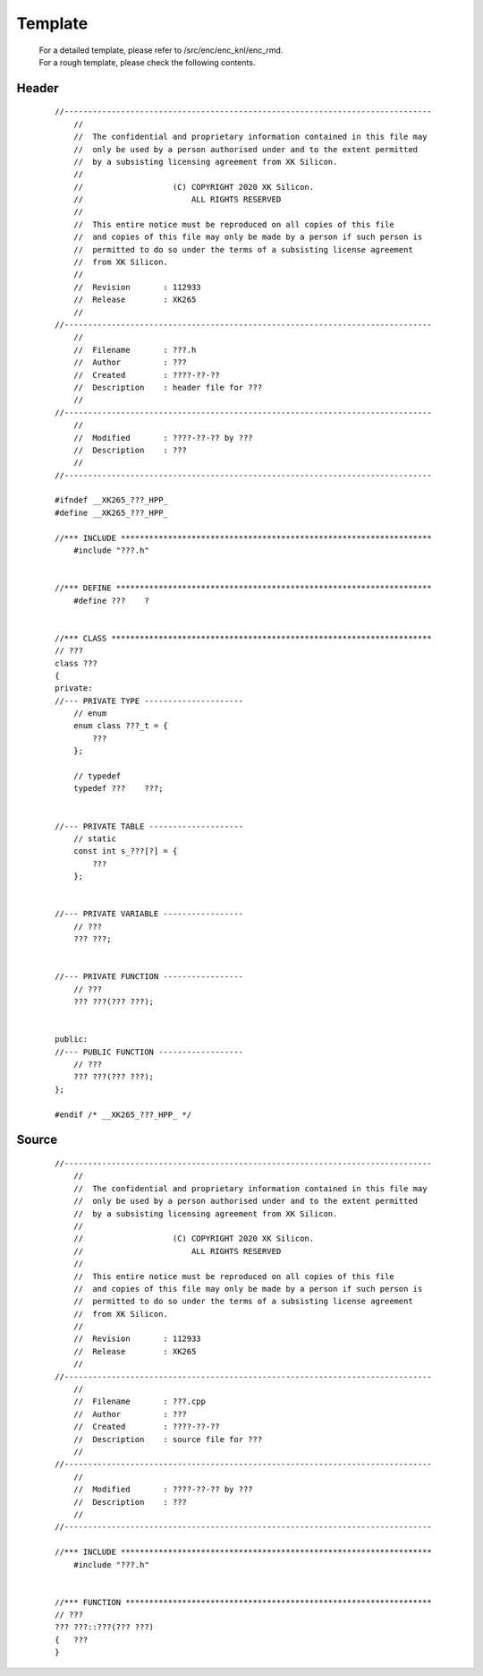 .. -----------------------------------------------------------------------------
    ..
    ..  Filename       : main.rst
    ..  Author         : Huang Leilei
    ..  Created        : 2020-07-12
    ..  Description    : template related documents
    ..
.. -----------------------------------------------------------------------------

Template
========

    |   For a detailed template, please refer to /src/enc/enc_knl/enc_rmd.
    |   For a rough template, please check the following contents.


Header
------

    ::

        //------------------------------------------------------------------------------
            //
            //  The confidential and proprietary information contained in this file may
            //  only be used by a person authorised under and to the extent permitted
            //  by a subsisting licensing agreement from XK Silicon.
            //
            //                   (C) COPYRIGHT 2020 XK Silicon.
            //                       ALL RIGHTS RESERVED
            //
            //  This entire notice must be reproduced on all copies of this file
            //  and copies of this file may only be made by a person if such person is
            //  permitted to do so under the terms of a subsisting license agreement
            //  from XK Silicon.
            //
            //  Revision       : 112933
            //  Release        : XK265
            //
        //------------------------------------------------------------------------------
            //
            //  Filename       : ???.h
            //  Author         : ???
            //  Created        : ????-??-??
            //  Description    : header file for ???
            //
        //------------------------------------------------------------------------------
            //
            //  Modified       : ????-??-?? by ???
            //  Description    : ???
            //
        //------------------------------------------------------------------------------

        #ifndef __XK265_???_HPP_
        #define __XK265_???_HPP_

        //*** INCLUDE ******************************************************************
            #include "???.h"


        //*** DEFINE *******************************************************************
            #define ???    ?


        //*** CLASS ********************************************************************
        // ???
        class ???
        {
        private:
        //--- PRIVATE TYPE ---------------------
            // enum
            enum class ???_t = {
                ???
            };

            // typedef
            typedef ???    ???;


        //--- PRIVATE TABLE --------------------
            // static
            const int s_???[?] = {
                ???
            };


        //--- PRIVATE VARIABLE -----------------
            // ???
            ??? ???;


        //--- PRIVATE FUNCTION -----------------
            // ???
            ??? ???(??? ???);


        public:
        //--- PUBLIC FUNCTION ------------------
            // ???
            ??? ???(??? ???);
        };

        #endif /* __XK265_???_HPP_ */


Source
------

    ::

        //------------------------------------------------------------------------------
            //
            //  The confidential and proprietary information contained in this file may
            //  only be used by a person authorised under and to the extent permitted
            //  by a subsisting licensing agreement from XK Silicon.
            //
            //                   (C) COPYRIGHT 2020 XK Silicon.
            //                       ALL RIGHTS RESERVED
            //
            //  This entire notice must be reproduced on all copies of this file
            //  and copies of this file may only be made by a person if such person is
            //  permitted to do so under the terms of a subsisting license agreement
            //  from XK Silicon.
            //
            //  Revision       : 112933
            //  Release        : XK265
            //
        //------------------------------------------------------------------------------
            //
            //  Filename       : ???.cpp
            //  Author         : ???
            //  Created        : ????-??-??
            //  Description    : source file for ???
            //
        //------------------------------------------------------------------------------
            //
            //  Modified       : ????-??-?? by ???
            //  Description    : ???
            //
        //------------------------------------------------------------------------------

        //*** INCLUDE ******************************************************************
            #include "???.h"


        //*** FUNCTION *****************************************************************
        // ???
        ??? ???::???(??? ???)
        {   ???
        }
